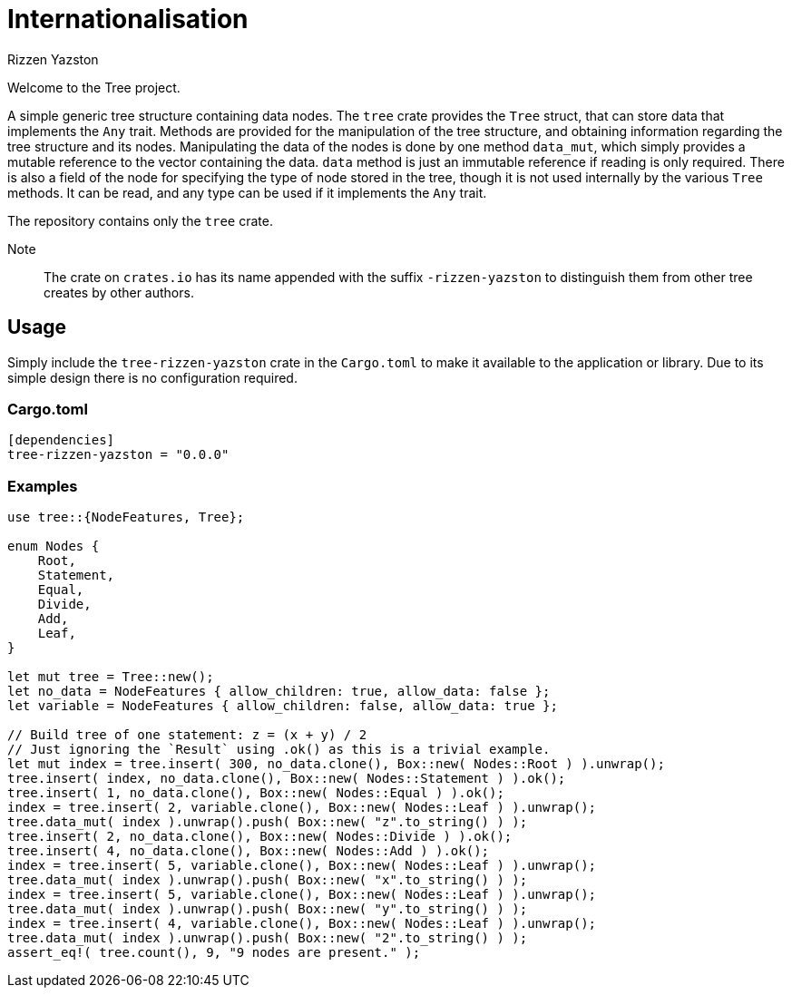 = Internationalisation
Rizzen Yazston

Welcome to the Tree project.

A simple generic tree structure containing data nodes. The `tree` crate provides the `Tree` struct, that can store data that implements the `Any` trait. Methods are provided for the manipulation of the tree structure, and obtaining information regarding the tree structure and its nodes. Manipulating the data of the nodes is done by one method `data_mut`, which simply provides a mutable reference to the vector containing the data. `data` method is just an immutable reference if reading is only required. There is also a field of the node for specifying the type of node stored in the tree, though it is not used internally by the various `Tree` methods. It can be read, and any type can be used if it implements the `Any` trait.

The repository contains only the `tree` crate.

Note:: The crate on `crates.io` has its name appended with the suffix `-rizzen-yazston` to distinguish them from other tree creates by other authors.

== Usage

Simply include the `tree-rizzen-yazston` crate in the `Cargo.toml` to make it available to the application or library. Due to its simple design there is no configuration required.

=== Cargo.toml

```
[dependencies]
tree-rizzen-yazston = "0.0.0"
```

=== Examples

```
use tree::{NodeFeatures, Tree};

enum Nodes {
    Root,
    Statement,
    Equal,
    Divide,
    Add,
    Leaf,
}

let mut tree = Tree::new();
let no_data = NodeFeatures { allow_children: true, allow_data: false };
let variable = NodeFeatures { allow_children: false, allow_data: true };

// Build tree of one statement: z = (x + y) / 2
// Just ignoring the `Result` using .ok() as this is a trivial example.
let mut index = tree.insert( 300, no_data.clone(), Box::new( Nodes::Root ) ).unwrap();
tree.insert( index, no_data.clone(), Box::new( Nodes::Statement ) ).ok();
tree.insert( 1, no_data.clone(), Box::new( Nodes::Equal ) ).ok();
index = tree.insert( 2, variable.clone(), Box::new( Nodes::Leaf ) ).unwrap();
tree.data_mut( index ).unwrap().push( Box::new( "z".to_string() ) );
tree.insert( 2, no_data.clone(), Box::new( Nodes::Divide ) ).ok();
tree.insert( 4, no_data.clone(), Box::new( Nodes::Add ) ).ok();
index = tree.insert( 5, variable.clone(), Box::new( Nodes::Leaf ) ).unwrap();
tree.data_mut( index ).unwrap().push( Box::new( "x".to_string() ) );
index = tree.insert( 5, variable.clone(), Box::new( Nodes::Leaf ) ).unwrap();
tree.data_mut( index ).unwrap().push( Box::new( "y".to_string() ) );
index = tree.insert( 4, variable.clone(), Box::new( Nodes::Leaf ) ).unwrap();
tree.data_mut( index ).unwrap().push( Box::new( "2".to_string() ) );
assert_eq!( tree.count(), 9, "9 nodes are present." );
```

 